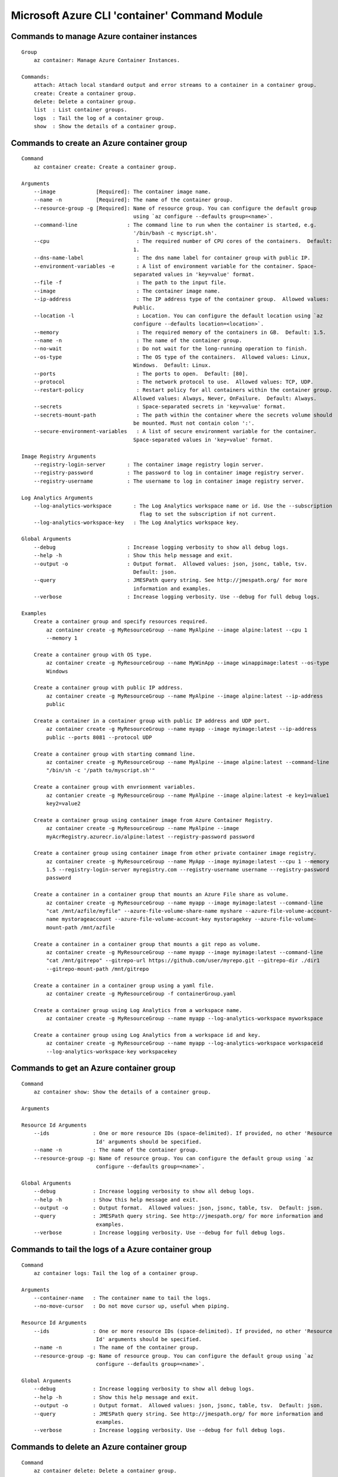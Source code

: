 Microsoft Azure CLI 'container' Command Module
==============================================================

Commands to manage Azure container instances
++++++++++++++++++++++++++++++++++++++++++++++++++++++++++++++
::

    Group
        az container: Manage Azure Container Instances.

    Commands:
        attach: Attach local standard output and error streams to a container in a container group.
        create: Create a container group.
        delete: Delete a container group.
        list  : List container groups.
        logs  : Tail the log of a container group.
        show  : Show the details of a container group.

Commands to create an Azure container group
++++++++++++++++++++++++++++++++++++++++++++++++++++++++++++++
::

    Command
        az container create: Create a container group.

    Arguments
        --image             [Required]: The container image name.
        --name -n           [Required]: The name of the container group.
        --resource-group -g [Required]: Name of resource group. You can configure the default group
                                        using `az configure --defaults group=<name>`.
        --command-line                : The command line to run when the container is started, e.g.
                                        '/bin/bash -c myscript.sh'.
        --cpu                            : The required number of CPU cores of the containers.  Default:
                                        1.
        --dns-name-label                 : The dns name label for container group with public IP.
        --environment-variables -e       : A list of environment variable for the container. Space-
                                        separated values in 'key=value' format.
        --file -f                        : The path to the input file.
        --image                          : The container image name.
        --ip-address                     : The IP address type of the container group.  Allowed values:
                                        Public.
        --location -l                    : Location. You can configure the default location using `az
                                        configure --defaults location=<location>`.
        --memory                         : The required memory of the containers in GB.  Default: 1.5.
        --name -n                        : The name of the container group.
        --no-wait                        : Do not wait for the long-running operation to finish.
        --os-type                        : The OS type of the containers.  Allowed values: Linux,
                                        Windows.  Default: Linux.
        --ports                          : The ports to open.  Default: [80].
        --protocol                       : The network protocol to use.  Allowed values: TCP, UDP.
        --restart-policy                 : Restart policy for all containers within the container group.
                                        Allowed values: Always, Never, OnFailure.  Default: Always.
        --secrets                        : Space-separated secrets in 'key=value' format.
        --secrets-mount-path             : The path within the container where the secrets volume should
                                        be mounted. Must not contain colon ':'.
        --secure-environment-variables   : A list of secure environment variable for the container.
                                        Space-separated values in 'key=value' format.

    Image Registry Arguments
        --registry-login-server       : The container image registry login server.
        --registry-password           : The password to log in container image registry server.
        --registry-username           : The username to log in container image registry server.

    Log Analytics Arguments
        --log-analytics-workspace       : The Log Analytics workspace name or id. Use the --subscription
                                          flag to set the subscription if not current.
        --log-analytics-workspace-key   : The Log Analytics workspace key.

    Global Arguments
        --debug                       : Increase logging verbosity to show all debug logs.
        --help -h                     : Show this help message and exit.
        --output -o                   : Output format.  Allowed values: json, jsonc, table, tsv.
                                        Default: json.
        --query                       : JMESPath query string. See http://jmespath.org/ for more
                                        information and examples.
        --verbose                     : Increase logging verbosity. Use --debug for full debug logs.

    Examples
        Create a container group and specify resources required.
            az container create -g MyResourceGroup --name MyAlpine --image alpine:latest --cpu 1
            --memory 1

        Create a container group with OS type.
            az container create -g MyResourceGroup --name MyWinApp --image winappimage:latest --os-type
            Windows

        Create a container group with public IP address.
            az container create -g MyResourceGroup --name MyAlpine --image alpine:latest --ip-address
            public

        Create a container in a container group with public IP address and UDP port.
            az container create -g MyResourceGroup --name myapp --image myimage:latest --ip-address
            public --ports 8081 --protocol UDP

        Create a container group with starting command line.
            az container create -g MyResourceGroup --name MyAlpine --image alpine:latest --command-line
            "/bin/sh -c '/path to/myscript.sh'"

        Create a container group with envrionment variables.
            az contanier create -g MyResourceGroup --name MyAlpine --image alpine:latest -e key1=value1
            key2=value2

        Create a container group using container image from Azure Container Registry.
            az container create -g MyResourceGroup --name MyAlpine --image
            myAcrRegistry.azurecr.io/alpine:latest --registry-password password

        Create a container group using container image from other private container image registry.
            az container create -g MyResourceGroup --name MyApp --image myimage:latest --cpu 1 --memory
            1.5 --registry-login-server myregistry.com --registry-username username --registry-password
            password

        Create a container in a container group that mounts an Azure File share as volume.
            az container create -g MyResourceGroup --name myapp --image myimage:latest --command-line
            "cat /mnt/azfile/myfile" --azure-file-volume-share-name myshare --azure-file-volume-account-
            name mystorageaccount --azure-file-volume-account-key mystoragekey --azure-file-volume-
            mount-path /mnt/azfile

        Create a container in a container group that mounts a git repo as volume.
            az container create -g MyResourceGroup --name myapp --image myimage:latest --command-line
            "cat /mnt/gitrepo" --gitrepo-url https://github.com/user/myrepo.git --gitrepo-dir ./dir1
            --gitrepo-mount-path /mnt/gitrepo

        Create a container in a container group using a yaml file.
            az container create -g MyResourceGroup -f containerGroup.yaml

        Create a container group using Log Analytics from a workspace name.
            az container create -g MyResourceGroup --name myapp --log-analytics-workspace myworkspace

        Create a container group using Log Analytics from a workspace id and key.
            az container create -g MyResourceGroup --name myapp --log-analytics-workspace workspaceid
            --log-analytics-workspace-key workspacekey


Commands to get an Azure container group
++++++++++++++++++++++++++++++++++++++++++++++++++++++++++++++
::

    Command
        az container show: Show the details of a container group.

    Arguments

    Resource Id Arguments
        --ids              : One or more resource IDs (space-delimited). If provided, no other 'Resource
                            Id' arguments should be specified.
        --name -n          : The name of the container group.
        --resource-group -g: Name of resource group. You can configure the default group using `az
                            configure --defaults group=<name>`.

    Global Arguments
        --debug            : Increase logging verbosity to show all debug logs.
        --help -h          : Show this help message and exit.
        --output -o        : Output format.  Allowed values: json, jsonc, table, tsv.  Default: json.
        --query            : JMESPath query string. See http://jmespath.org/ for more information and
                            examples.
        --verbose          : Increase logging verbosity. Use --debug for full debug logs.

Commands to tail the logs of a Azure container group
++++++++++++++++++++++++++++++++++++++++++++++++++++++++++++++
::

    Command
        az container logs: Tail the log of a container group.

    Arguments
        --container-name   : The container name to tail the logs.
        --no-move-cursor   : Do not move cursor up, useful when piping.

    Resource Id Arguments
        --ids              : One or more resource IDs (space-delimited). If provided, no other 'Resource
                            Id' arguments should be specified.
        --name -n          : The name of the container group.
        --resource-group -g: Name of resource group. You can configure the default group using `az
                            configure --defaults group=<name>`.

    Global Arguments
        --debug            : Increase logging verbosity to show all debug logs.
        --help -h          : Show this help message and exit.
        --output -o        : Output format.  Allowed values: json, jsonc, table, tsv.  Default: json.
        --query            : JMESPath query string. See http://jmespath.org/ for more information and
                            examples.
        --verbose          : Increase logging verbosity. Use --debug for full debug logs.

Commands to delete an Azure container group
++++++++++++++++++++++++++++++++++++++++++++++++++++++++++++++
::

    Command
        az container delete: Delete a container group.

    Arguments
        --yes -y           : Do not prompt for confirmation.

    Resource Id Arguments
        --ids              : One or more resource IDs (space-delimited). If provided, no other 'Resource
                            Id' arguments should be specified.
        --name -n          : The name of the container group.
        --resource-group -g: Name of resource group. You can configure the default group using `az
                            configure --defaults group=<name>`.

    Global Arguments
        --debug            : Increase logging verbosity to show all debug logs.
        --help -h          : Show this help message and exit.
        --output -o        : Output format.  Allowed values: json, jsonc, table, tsv.  Default: json.
        --query            : JMESPath query string. See http://jmespath.org/ for more information and
                            examples.
        --verbose          : Increase logging verbosity. Use --debug for full debug logs.

Commands to list Azure container groups by resource group
++++++++++++++++++++++++++++++++++++++++++++++++++++++++++++++
::

    Command
        az container list: List container groups.

    Arguments
        --resource-group -g: Name of resource group. You can configure the default group using `az
                            configure --defaults group=<name>`.

    Global Arguments
        --debug            : Increase logging verbosity to show all debug logs.
        --help -h          : Show this help message and exit.
        --output -o        : Output format.  Allowed values: json, jsonc, table, tsv.  Default: json.
        --query            : JMESPath query string. See http://jmespath.org/ for more information and
                            examples.
        --verbose          : Increase logging verbosity. Use --debug for full debug logs.


Commands to execute a command in a running container
++++++++++++++++++++++++++++++++++++++++++++++++++++++++++++++
::

    Command
        az container exec: Execute a command from within a running container of a container group.
            The most common use case is to open an interactive bash shell. See examples below. This
            command is currently not supported for Windows machines.

    Arguments
        --exec-command [Required]: The command to run from within the container.
        --container-name         : The container name where to execute the command. Can be ommitted for
                                container groups with only one container.
        --terminal-col-size      : The col size for the command output.  Default: 80.
        --terminal-row-size      : The row size for the command output.  Default: 20.

    Resource Id Arguments
        --ids                    : One or more resource IDs (space-delimited). If provided, no other
                                'Resource Id' arguments should be specified.
        --name -n                : The name of the container group.
        --resource-group -g      : Name of resource group. You can configure the default group using `az
                                configure --defaults group=<name>`.

    Global Arguments
        --debug                  : Increase logging verbosity to show all debug logs.
        --help -h                : Show this help message and exit.
        --output -o              : Output format.  Allowed values: json, jsonc, table, tsv.  Default:
                                json.
        --query                  : JMESPath query string. See http://jmespath.org/ for more information
                                and examples.
        --subscription           : Name or ID of subscription. You can configure the default
                                subscription using `az account set -s NAME_OR_ID`".
        --verbose                : Increase logging verbosity. Use --debug for full debug logs.

    Examples
        Stream a shell from within an nginx container.
            az container exec -g MyResourceGroup --name mynginx --container-name nginx --exec-command
            "/bin/bash"

Commands to attach to a container in a container group
++++++++++++++++++++++++++++++++++++++++++++++++++++++++++++++
::

    Command
        az container attach: Attach local standard output and error streams to a container in a
        container group.

    Arguments
        --container-name   : The container to attach to. If omitted, the first container in the
                            container group will be chosen.
        --no-move-cursor   : Do not move cursor up, useful when piping.

    Resource Id Arguments
        --ids              : One or more resource IDs (space delimited). If provided, no other 'Resource
                            Id' arguments should be specified.
        --name -n          : The name of the container group.
        --resource-group -g: Name of resource group. You can configure the default group using `az
                            configure --defaults group=<name>`.

    Global Arguments
        --debug            : Increase logging verbosity to show all debug logs.
        --help -h          : Show this help message and exit.
        --output -o        : Output format.  Allowed values: json, jsonc, table, tsv.  Default: json.
        --query            : JMESPath query string. See http://jmespath.org/ for more information and
                            examples.
        --verbose          : Increase logging verbosity. Use --debug for full debug logs.